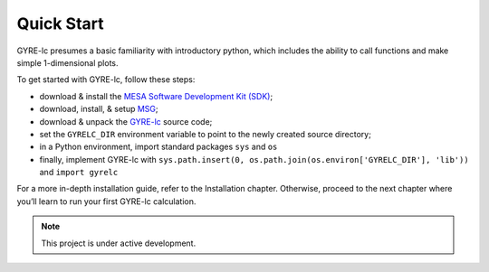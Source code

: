 .. _quick-start:

==============================
Quick Start
==============================

GYRE-lc presumes a basic familiarity with introductory python, which includes the ability to call functions and make simple 1-dimensional plots.

To get started with GYRE-lc, follow these steps:

- download & install the `MESA Software Development Kit (SDK) <http://www.astro.wisc.edu/~townsend/static.php?ref=mesasdk>`_;
- download, install, & setup `MSG <http://www.astro.wisc.edu/~townsend/resource/docs/msg/>`_;
- download & unpack the `GYRE-lc <https://github.com/aaronesque/gyre-lc>`_ source code;
- set the ``GYRELC_DIR`` environment variable to point to the newly created source directory;
- in a Python environment, import standard packages ``sys`` and ``os`` 
- finally, implement GYRE-lc with ``sys.path.insert(0, os.path.join(os.environ['GYRELC_DIR'], 'lib'))`` and ``import gyrelc``

For a more in-depth installation guide, refer to the Installation chapter. Otherwise, proceed to the next chapter where you’ll learn to run your first GYRE-lc calculation.


.. note:: This project is under active development.

